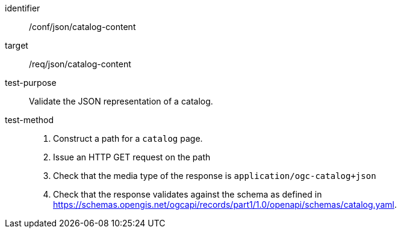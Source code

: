 [[ats_json_catalog-content]]

//[width="90%",cols="2,6a"]
//|===
//^|*Abstract Test {counter:ats-id}* |*/conf/json/catalog-content*
//^|Test Purpose |Validate the JSON representation of a catalog.
//^|Requirement |<<req_json_collection-content,/req/json/catalog-content>>
//^|Test Method |. Construct a path for a `+catalog+` page.
//. Issue an HTTP GET request on the path
//. Check that the media type of the response is `application/ogc-catalog+json`
//. Check that the response validates against the schema as defined in https://schemas.opengis.net/ogcapi/records/part1/1.0/openapi/schemas/catalog.yaml.
//|===

[abstract_test]
====
[%metadata]
identifier:: /conf/json/catalog-content
target:: /req/json/catalog-content
test-purpose:: Validate the JSON representation of a catalog.
test-method::
+
--
. Construct a path for a `catalog` page.
. Issue an HTTP GET request on the path
. Check that the media type of the response is `application/ogc-catalog+json`
. Check that the response validates against the schema as defined in https://schemas.opengis.net/ogcapi/records/part1/1.0/openapi/schemas/catalog.yaml.
--
====
